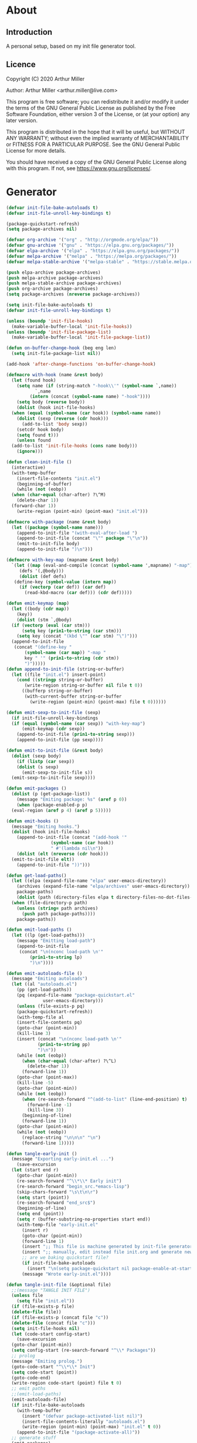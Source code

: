 * About
** Introduction

A personal setup, based on my init file generator tool.

** Licence
Copyright (C) 2020  Arthur Miller

Author: Arthur Miller <arthur.miller@live.com>

This program is free software; you can redistribute it and/or modify
it under the terms of the GNU General Public License as published by
the Free Software Foundation, either version 3 of the License, or
(at your option) any later version.

This program is distributed in the hope that it will be useful,
but WITHOUT ANY WARRANTY; without even the implied warranty of
MERCHANTABILITY or FITNESS FOR A PARTICULAR PURPOSE.  See the
GNU General Public License for more details.

You should have received a copy of the GNU General Public License
along with this program.  If not, see <https://www.gnu.org/licenses/>.
* Generator
#+NAME: onstartup
#+begin_src emacs-lisp :results output silent
  (defvar init-file-bake-autoloads t)
  (defvar init-file-unroll-key-bindings t)

  (package-quickstart-refresh)
  (setq package-archives nil)

  (defvar org-archive '("org" . "http://orgmode.org/elpa/"))
  (defvar gnu-archive '("gnu" . "https://elpa.gnu.org/packages/"))
  (defvar elpa-archive '("elpa" . "https://elpa.gnu.org/packages/"))
  (defvar melpa-archive '("melpa" . "https://melpa.org/packages/"))
  (defvar melpa-stable-archive '("melpa-stable" . "https://stable.melpa.org/packages/"))

  (push elpa-archive package-archives)
  (push melpa-archive package-archives)
  (push melpa-stable-archive package-archives)
  (push org-archive package-archives)
  (setq package-archives (nreverse package-archives))

  (setq init-file-bake-autoloads t)
  (defvar init-file-unroll-key-bindings t)

  (unless (boundp 'init-file-hooks)
    (make-variable-buffer-local 'init-file-hooks))
  (unless (boundp 'init-file-package-list)
    (make-variable-buffer-local 'init-file-package-list))

  (defun on-buffer-change-hook (beg eng len)
    (setq init-file-package-list nil))

  (add-hook 'after-change-functions 'on-buffer-change-hook)

  (defmacro with-hook (name &rest body)
    (let (found hook)
      (setq name (if (string-match "-hook\\'" (symbol-name `,name))
		     `,name
		   (intern (concat (symbol-name name) "-hook"))))
      (setq body (reverse body))
      (dolist (hook init-file-hooks)
	(when (equal (symbol-name (car hook)) (symbol-name name))
	  (dolist (sexp (reverse (cdr hook)))
	    (add-to-list 'body sexp))
	  (setcdr hook body)
	  (setq found t)))
      (unless found
	(add-to-list 'init-file-hooks (cons name body)))
      (ignore)))

  (defun clean-init-file ()
    (interactive)
    (with-temp-buffer
      (insert-file-contents "init.el")
      (beginning-of-buffer)
      (while (not (eobp))
	(when (char-equal (char-after) ?\^M)
	  (delete-char 1))
	(forward-char 1))
      (write-region (point-min) (point-max) "init.el")))

  (defmacro with-package (name &rest body)
    (let ((package (symbol-name name)))
      (append-to-init-file "(with-eval-after-load ")
      (append-to-init-file (concat "\"" package "\"\n"))
      (emit-to-init-file body)
      (append-to-init-file ")\n")))

  (defmacro with-key-map (mapname &rest body)
    `(let ((map (eval-and-compile (concat (symbol-name ',mapname) "-map")))
	   (defs '(,@body)))
       (dolist (def defs)
	 (define-key (symbol-value (intern map))
	   (if (vectorp (car def)) (car def)
	     (read-kbd-macro (car def))) (cdr def)))))

  (defun emit-keymap (map)
    (let ((body (cdr map))
	  (key))
      (dolist (stm `,@body)
	(if (vectorp (eval (car stm)))
	    (setq key (prin1-to-string (car stm)))
	  (setq key (concat "(kbd \"" (car stm) "\")")))
	(append-to-init-file
	 (concat "(define-key "
		 (symbol-name (car map)) "-map "
		 key " '" (prin1-to-string (cdr stm))
		 ")")))))
  (defun append-to-init-file (string-or-buffer)
    (let ((file "init.el") insert-point)
      (cond ((stringp string-or-buffer)
	     (write-region string-or-buffer nil file t 0))
	    ((bufferp string-or-buffer)
	     (with-current-buffer string-or-buffer
	       (write-region (point-min) (point-max) file t 0))))))

  (defun emit-sexp-to-init-file (sexp)
    (if init-file-unroll-key-bindings
	(if (equal (symbol-name (car sexp)) "with-key-map")
	    (emit-keymap (cdr sexp))
	  (append-to-init-file (prin1-to-string sexp)))
      (append-to-init-file (pp sexp))))

  (defun emit-to-init-file (&rest body)
    (dolist (sexp body)
      (if (listp (car sexp))
	  (dolist (s sexp)
	    (emit-sexp-to-init-file s))
	(emit-sexp-to-init-file sexp))))

  (defun emit-packages ()
    (dolist (p (get-package-list))
      (message "Emiting package: %s" (aref p 0))
      (when (package-enabled-p p)
	(eval-region (aref p 4) (aref p 5)))))

  (defun emit-hooks ()
    (message "Emiting hooks.")
    (dolist (hook init-file-hooks)
      (append-to-init-file (concat "(add-hook '"
				   (symbol-name (car hook))
				   " #'(lambda nil\n"))
      (dolist (elt (nreverse (cdr hook)))
	(emit-to-init-file elt))
      (append-to-init-file "))")))

  (defun get-load-paths()
    (let ((elpa (expand-file-name "elpa" user-emacs-directory))
	  (archives (expand-file-name "elpa/archives" user-emacs-directory)) 
	  package-paths)
      (dolist (path (directory-files elpa t directory-files-no-dot-files-regexp))
	(when (file-directory-p path)
	  (unless (string= path archives)
	    (push path package-paths))))
      package-paths))

  (defun emit-load-paths ()
    (let ((lp (get-load-paths)))
      (message "Emitting load-path")
      (append-to-init-file
       (concat "\n(nconc load-path \n'"
	       (prin1-to-string lp)
	       ")\n"))))

  (defun emit-autoloads-file ()
    (message "Emiting autoloads")
    (let ((al "autoloads.el")
	  (pp (get-load-paths))
	  (pq (expand-file-name "package-quickstart.el"
				user-emacs-directory)))
      (unless (file-exists-p pq)
	  (package-quickstart-refresh))
      (with-temp-file al
	  (insert-file-contents pq)
	  (goto-char (point-min))
	  (kill-line 3)
	  (insert (concat "\n(nconc load-path \n'"
			  (prin1-to-string pp)
			  ")\n"))
	  (while (not (eobp))
	    (when (char-equal (char-after) ?\^L)
	      (delete-char 1))
	    (forward-line 1))
	  (goto-char (point-max))
	  (kill-line -5)
	  (goto-char (point-min))
	  (while (not (eobp))
	    (when (re-search-forward "^(add-to-list" (line-end-position) t)
	      (forward-line -1)
	      (kill-line 3))
	    (beginning-of-line)
	    (forward-line 1))
	  (goto-char (point-min))
	  (while (not (eobp))
	    (replace-string "\n\n\n" "\n")
	    (forward-line 1)))))

  (defun tangle-early-init ()
    (message "Exporting early-init.el ...")
      (save-excursion
	(let (start end r)
	  (goto-char (point-min))
	  (re-search-forward "^\\*\\* Early init")
	  (re-search-forward "begin_src.*emacs-lisp")
	  (skip-chars-forward "\s\t\n\r")
	  (setq start (point))
	  (re-search-forward "end_src$")
	  (beginning-of-line)
	  (setq end (point))
	  (setq r (buffer-substring-no-properties start end))
	  (with-temp-file "early-init.el"
	    (insert r)
	    (goto-char (point-min))
	    (forward-line 1)
	    (insert ";; This file is machine generated by init-file generator, don't edit\n")
	    (insert ";; manually, edit instead file init.org and generate new init file from it")
	    ;; are we baking quickstart file?
	    (if init-file-bake-autoloads
	      (insert "\n(setq package-quickstart nil package-enable-at-startup nil package--init-file-ensured t)\n")))
	    (message "Wrote early-init.el"))))

  (defun tangle-init-file (&optional file)
    ;;(message "TANGLE INIT FILE")
    (unless file
      (setq file "init.el"))
    (if (file-exists-p file)
	(delete-file file))
    (if (file-exists-p (concat file "c"))
	(delete-file (concat file "c")))
    (setq init-file-hooks nil)
    (let (code-start config-start)
      (save-excursion
	(goto-char (point-min))
	(setq config-start (re-search-forward "^\\* Packages"))
	;; prolog
	(message "Emiting prolog.")  
	(goto-code-start "^\\*\\* Init")
	(setq code-start (point))
	(goto-code-end)
	(write-region code-start (point) file t 0)
	;; emit paths
	;;(emit-load-paths)
	(emit-autoloads-file)
	(if init-file-bake-autoloads
	  (with-temp-buffer
	    (insert "(defvar package-activated-list nil)")
	    (insert-file-contents-literally "autoloads.el")
	    (write-region (point-min) (point-max) "init.el" t 0))
	  (append-to-init-file "(package-activate-all)"))
	;; generate stuff
	(emit-packages)
	(emit-hooks) ;; must be done after emiting packages
	;; epilog
	(message "Emiting epilog")
	(goto-code-start "^\\* Epilog")
	(setq code-start (point))
	(goto-code-end)
	(write-region code-start (point) file t 0)))
    (clean-init-file))

  (defun goto-code-start (section)
    (goto-char (point-min))
    (re-search-forward section)
    (re-search-forward "begin_src.*emacs-lisp")
    (skip-chars-forward "\s\t\n\r"))

  (defun goto-code-end ()
    (re-search-forward "end_src")
    (beginning-of-line))

  (defun create-early-init-file ()
    (interactive)
    (let ((ei (expand-file-name "early-init.el")))
      (when (file-exists-p ei)
	(delete-file ei))
      (tangle-early-init)
      (message "Tangled early init file.")))

  (defun create-init-file ()
    (interactive)
    (message "Exporting init.el ...")
    (tangle-init-file)
    (let ((tangled-file "init.el"))
      ;; always produce elc file
      (byte-compile-file tangled-file)
      (when (featurep 'nativecomp)
	  (message "Native compiled %s" (native-compile tangled-file)))
      (message "Tangled and compiled %s" tangled-file))
    (message "Done."))

  (defun generate-init-files ()
    (interactive)
    (create-init-file)
    (create-early-init-file))

  (defun install-file (file)
    (when (file-exists-p file)
      (unless (equal (file-name-directory buffer-file-name)
                     (expand-file-name user-emacs-directory))
        (copy-file file user-emacs-directory t))
      (message "Wrote: %s." file)))

  (defun install-init-files ()
    (interactive)
    (let ((i "init.el")
	    (ic "init.elc")
	  (ei "early-init.el")
	  (al "autoloads.el")
	  (pq (expand-file-name "package-quickstart.el" user-emacs-directory))
	  (pqc (expand-file-name "package-quickstart.elc" user-emacs-directory)))
      (install-file i)
      (install-file ei)
      (unless (file-exists-p ic)
	  (byte-compile (expand-file-name el)))
      (install-file ic)
      (unless init-file-bake-autoloads
	  (byte-compile pq))
      (when init-file-bake-autoloads
	  ;; remove package-quickstart files from .emacs.d
	  (when (file-exists-p pq)
	    (delete-file pq))
	  (when (file-exists-p pqc)
	    (delete-file pqc)))))

  (defun get-package-list ()
    (when (buffer-modified-p)
      (setq init-file-package-list nil))
    (unless init-file-package-list
      (save-excursion
	(goto-char (point-min))
	(let ((bound (re-search-forward "^\\* Epilog"))
	      package packages start end)
	  (goto-char (point-min))
	  (re-search-forward "^\\* Packages")
	  (while (re-search-forward "^\\*\\* " bound t)
	    (setq package (vector nil t t "" 0 0)
		  start (point) end (line-end-position))
	    ;; package name
	    (when (re-search-forward ":" end t)
	      (setq end (point)))
	    (goto-char end)
	    (skip-chars-backward ":\s\t\r\n")
	    (aset package 0 (intern (buffer-substring-no-properties
				     start (point))))
	    (goto-char start)
	    ;; enabled?
	    (when (search-forward ":disable" (line-end-position) t)
	      (aset package 1 nil))
	    (goto-char start)
	    ;; installable?
	    (when (search-forward ":pseudo" (line-end-position) t)
	      (aset package 2 nil))
	    (goto-char start)
	    ;; pinned to repository?
	    (dolist (repo package-archives)
	      (when (re-search-forward (concat ":" (car repo)) (line-end-position) t)
		(aset package 3 (car repo))))
	    ;; code start
	    (re-search-forward "begin_src.*emacs-lisp" bound t)
	    (aset package 4 (point))
	    (re-search-forward "end_src$" bound t)
	    (beginning-of-line)
	    (aset package 5 (point))
	    (push package init-file-package-list)
	    (setq init-file-package-list (nreverse init-file-package-list))))))
    init-file-package-list)

  ;; Install packages
  (defun ensure-package (package)
    (let ((p (aref package 0)))
      (unless (package-installed-p p)
	(message "Installing package: %s" p)
	(package-install p))))

  (defun package-pseudo-p (package)
    (not (aref package 2)))

  (defun package-enabled-p (package)
    (aref package 1))

  (defun package-installable-p (package)
    (and (aref package 1) (aref package 2)))

  (defun install-packages (&optional packages)
    (interactive)
    (package-initialize)
    (package-refresh-contents)
    (unless packages
      (setq packages (get-package-list)))
    (dolist (p packages)
      (when (package-installable-p p)
	(ensure-package p))))

  (defun add-package (package)
    ""
    (interactive "sPackage name: ")
    (goto-char (point-min))
    (when (re-search-forward "^* Packages")
      (forward-line 1)
      (insert (concat "** " package
		      "\n#+begin_src emacs-lisp\n"
		      "\n#+end_src\n"))
      (forward-line -2)))

  (defun add-pseudo-package (package)
    ""
    (interactive "sPackage name: ")
    (goto-char (point-min))
    (when (re-search-forward "^* Packages")
      (forward-line 1)
      (insert (concat "** " package "\t\t:pseudo"
		      "\n#+begin_src emacs-lisp\n"
		      "\n#+end_src\n"))
      (forward-line -2)))
#+end_src
* Prolog
** Early init
#+begin_src emacs-lisp
;;; early-init.el -*- lexical-binding: t -*-

(setq gc-cons-threshold most-positive-fixnum
      frame-inhibit-implied-resize t
      bidi-inhibit-bpa t
      initial-scratch-message ""
      inhibit-splash-screen t
      inhibit-startup-screen t
      inhibit-startup-message t
      inhibit-startup-echo-area-message t
      show-paren-delay 0
      use-dialog-box nil
      visible-bell nil
      ring-bell-function 'ignore
      load-prefer-newer t)

(setq-default abbrev-mode t
              indent-tabs-mode nil
              indicate-empty-lines t
              cursor-type 'bar
              fill-column 80
              auto-fill-function 'do-auto-fill
              cursor-in-non-selected-windows 'hollow
              bidi-display-reordering 'left-to-right
              bidi-paragraph-direction 'left-to-right)

(push '(menu-bar-lines . 0) default-frame-alist)
(push '(tool-bar-lines . 0) default-frame-alist)
(push '(vertical-scroll-bars) default-frame-alist)
(push '(font . "Anonymous Pro-16") default-frame-alist)
(custom-set-faces '(default ((t (:height 140)))))

(unless (eq system-type 'darwin)
(setq command-line-ns-option-alist nil))
;;; early-init.el ends here
#+end_src

** Init
#+begin_src emacs-lisp
;;; init.el -*- lexical-binding: t; -*-
;;
;; This file is machine generated by init-file generator, don't edit
;; manually, edit instead file init.org and generate new init file from it

(defvar old-file-name-handler file-name-handler-alist)
(setq file-name-handler-alist nil)

(let ((default-directory  (expand-file-name "lisp" user-emacs-directory)))
      (normal-top-level-add-to-load-path '("."))
      (normal-top-level-add-subdirs-to-load-path))

(define-prefix-command 'C-z-map)
(global-set-key (kbd "C-z") 'C-z-map)
(define-prefix-command 'C-f-map)
(global-set-key (kbd "C-f") 'C-f-map)
(global-unset-key (kbd "C-v"))
#+end_src
* Packages
** ace-window
#+begin_src emacs-lisp
(with-package ace-window
 (ace-window-display-mode)
 (global-set-key [remap other-window] 'ace-window))

(with-hook ace-window
 (with-key-map ace-window
  ("C-x O" . other-frame)))
#+end_src
** all-the-icons
#+begin_src emacs-lisp
(with-package all-the-icons
 (diminish 'all-the-icons-mode)
 (setq neo-theme 'arrow)
 (setq neo-window-fixed-size nil))
#+end_src
** async
#+begin_src emacs-lisp
(with-package async
 (autoload 'dired-async-mode "dired-async.el" nil t)
 (async-bytecomp-package-mode 1)
 (diminish 'async-dired-mode))
#+end_src
** auto-package-update
#+begin_src emacs-lisp
(with-hook auto-package-update-after
           (message "Refresh autoloads")
           (package-quickstart-refresh))

(with-package auto-package-update
              (setq auto-package-update-delete-old-versions t
                    auto-package-update-interval nil))
#+end_src
** auto-yasnippet
#+begin_src emacs-lisp

#+end_src
** avy
#+BEGIN_SRC emacs-lisp
(with-package avy
  (with-key-map avy-mode
    ("C-v a" . avy-goto-char)
    ("C-v v" . avy-goto-word-1)
    ("C-v w" . avy-goto-word-0)
    ("C-v g" . avy-goto-line)))
#+END_SRC
** beacon
#+begin_src emacs-lisp
(with-hook after-init
 (beacon-mode t)
 (diminish 'beacon-mode))
#+end_src
** company
#+begin_src emacs-lisp
(with-package company 
  (require 'company-capf)
  (require 'company-files)
  
  (setq company-idle-delay            0
        company-require-match         nil
        company-minimum-prefix-length 2
        company-show-numbers          t
        company-tooltip-limit         20
        company-async-timeout         6
        company-dabbrev-downcase      nil
        tab-always-indent 'complete
        company-global-modes '(not term-mode)
        company-backends (delete 'company-semantic company-backends))
  
  (define-key company-mode-map
    [remap indent-for-tab-command] 'company-indent-or-complete-common)
  
  (add-to-list 'company-backends 'company-cmake)
  (add-to-list 'company-backends 'company-capf)
  (add-to-list 'company-backends 'company-files)
  (add-hook 'emacs-lisp-mode-hook 'company-mode))

(with-hook company-mode
  (diminish 'company-mode)
  (with-key-map company-active
    ("C-n" . company-select-next)
    ("C-p" . company-select-previous)))

(with-hook emacs-lisp-mode
  (setq fill-column 80)
  (define-key emacs-lisp-mode-map (kbd "\C-c r") 'fc-eval-and-replace)
  (define-key emacs-lisp-mode-map (kbd "\C-c s") 'eval-surrounding-sexp)
  (define-key emacs-lisp-mode-map (kbd "\C-c l") 'eval-last-sexp)
  (define-key emacs-lisp-mode-map (kbd "\C-c n") 'eval-next-sexp)
  (define-key emacs-lisp-mode-map (kbd "\C-c d") 'eval-defun))
#+end_src
** company-c-headers
#+begin_src emacs-lisp
(with-hook company-mode
  (add-to-list 'company-backends 'company-c-headers))
(with-hook company-c-headers-mode
  (diminish 'company-c-headers-mode))
#+end_src
** company-lsp
#+begin_src emacs-lisp
(with-package company-lsp
  (push 'company-lsp company-backends)
  (setq company-transformers nil
        company-lsp-async t
        company-lsp-cache-candidates nil))

(with-hook company-lsp-mode
  (diminish 'company-lsp-mode))
#+end_src
** company-math
#+begin_src emacs-lisp
(with-hook company-mode
  (diminish 'company-math-mode)
  (add-to-list 'company-backends 'company-math-symbols-latex)
  (add-to-list 'company-backends 'company-math-symbols-unicode))
#+end_src
** company-quickhelp
#+begin_src emacs-lisp
(with-hook company-mode
  (add-hook 'global-company-mode-hook 'company-quickhelp-mode))
(with-hook company-quickhelp-mode
  (diminish 'company-quickhelp-mode))
#+end_src
** company-statistics
#+begin_src emacs-lisp

#+end_src
** company-try-hard
#+begin_src emacs-lisp

#+end_src
** company-web
#+begin_src emacs-lisp

#+end_src
** c++                                                     :pseudo
#+begin_src emacs-lisp
(with-hook c-initialization-hook
  (require 'c++-setup)
  (my-c++-init))

(with-hook after-init
  (add-to-list 'auto-mode-alist '("\\.c\\'" . c-mode))
  (add-to-list 'auto-mode-alist '("\\.h\\'" . c-mode))
  (setq auto-mode-alist
   (append (list '("\\.\\(|hh\\|cc\\|c++\\|cpp\\|tpp\\|hpp\\|hxx\\|cxx\\|inl\\|cu\\)$" . c++-mode)) 
           auto-mode-alist)))
#+end_src
** diminish
#+begin_src emacs-lisp

#+end_src
** dired-git-info
#+begin_src emacs-lisp
(with-package dired-git-info
  (setq dgi-auto-hide-details-p nil)
  (define-key dired-mode-map ")" 'dired-git-info-mode))

(with-hook after-init
  (add-hook 'dired-after-readin-hook 'dired-git-info-auto-enable))
#+end_src
** dired-hacks-utils
#+begin_src emacs-lisp

#+end_src
** dired-narrow
#+begin_src emacs-lisp

#+end_src
** dired                                                    :pseudo
#+begin_src emacs-lisp
   (with-hook dired-mode
           (require 'dired-setup)

           (autoload 'dired-subtree-toggle "dired-subtree.el" nil t)
           (autoload 'dired-openwith "openwith.el" nil t)

           (with-key-map dired-mode
                         ("C-x <M-S-return>" . dired-open-current-as-sudo)                    
                         ("r"                . dired-do-rename)
                         ("C-S-r"            . wdired-change-to-wdired-mode)
                         ;; ("C-r C-s"          . tmtxt/dired-async-get-files-size)
                         ;; ("C-r C-r"          . tda/rsync)
                         ;; ("C-r C-z"          . tda/zip)
                         ;; ("C-r C-u"          . tda/unzip)
                         ;; ("C-r C-a"          . tda/rsync-multiple-mark-file)
                         ;; ("C-r C-e"          . tda/rsync-multiple-empty-list)
                         ;; ("C-r C-d"          . tda/rsync-multiple-remove-item)
                         ;; ("C-r C-v"          . tda/rsync-multiple)
                         ;; ("C-r C-s"          . tda/get-files-size)
                         ;; ("C-r C-q"          . tda/download-to-current-dir)
                         ("S-<return>"       . dired-openwith)
                         ("C-'"              . dired-collapse-mode)
                         ("M-p"              . scroll-down-line)
                         ("M-m"              . dired-mark-backward)
                         ("M-<"              . dired-go-to-first)
                         ("M->"              . dired-go-to-last)
                         ("M-<return>"       . my-run)
                         ("C-S-f"            . dired-narrow)
                         ("P"                . peep-dired)
                         ("<f1>"             . term-toggle)
                         ("TAB"              . dired-subtree-toggle))
           
           (with-key-map wdired-mode
                         ("<return>"        . dired-find-file)
                         ("M-<return>"      . my-run)
                         ("S-<return>"      . dired-openwith)
                         ("M-<"             . dired-go-to-first)
                         ("M->"             . dired-go-to-last)
                         ("M-p"             . scroll-down-line))

           (dired-async-mode)
           (dired-omit-mode)
           (dired-hide-details-mode))
#+end_src
** dired-subtree
#+begin_src emacs-lisp
  (with-package dired-subtree
                (setq dired-subtree-line-prefix "    "
                      dired-subtree-use-backgrounds nil))

  (with-hook dired-subtree
             ;; fixes the case of the first line in dired when the cursor jumps 
             ;; to the header in dired rather then to the first file in buffer
             (defun dired-subtree-toggle ()
               "Insert subtree at point or remove it if it was not present."
               (interactive)
               (when (dired-subtree--is-expanded-p)
                 (dired-next-line 1)
                 (dired-subtree-remove)
                 (when (bobp)
                   (dired-next-line 1))
                 (save-excursion (dired-subtree-insert)))))
#+end_src
** elisp		                                          :pseudo
#+begin_src emacs-lisp
(with-hook elisp-mode
 (yas-reload-all))
#+end_src
** elpy
#+begin_src emacs-lisp
(with-package elpy
  (elpy-enable)
  (setq elpy-modules (delq 'elpy-module-flymake elpy-modules))
 
  (with-key-map elpy-mode
    ("C-M-n" . elpy-nav-forward-block)
    ("C-M-p" . elpy-nav-backward-block)))

(with-hook elpy-mode
  ;;(company-mode 1)           
  (flycheck-mode 1)
  ;;(make-local-variable 'company-backends)
  ;;(setq company-backends '((elpy-company-backend :with company-yasnippet)))
  )
#+end_src
** emacs                                                  :pseudo
#+begin_src emacs-lisp
  (with-hook after-init
             (autoload 'term-toggle "term-toggle.el" nil t)
             (autoload 'term-toggle-eshell "term-toggle.el" nil t)
             (autoload 'only-current-buffer "extras.el" nil t)
             (autoload 'toggle-letter-case "extras.el" nil t)
             (autoload 'undo-kill-buffer "extras.el" nil t)
             (autoload 'enlarge-window-vertically "extras.el" nil t)
             (autoload 'enlarge-window-horizontally "extras.el" nil t)
             (autoload 'kill-window-left "extras.el" nil t)
             (autoload 'kill-window-right "extras.el" nil t)
             (autoload 'kill-window-above "extras.el" nil t)
             (autoload 'kill-window-below "extras.el" nil t)
             (autoload 'z-swap-windows "extras.el" nil t)
             (autoload 'sudo-find-file "extras.el" nil t)
             (autoload 'kill-buffer-other-window "extras.el" nil t)
             (autoload 'kill-buffer-but-not-some "extras.el" nil t)
             (autoload 'helm-emms "helm-emms" nil t)

             ;;(unless (getenv "BROWSER")
             (setenv "BROWSER" "firefox-developer-edition")
             ;;)

             (let ((etc (expand-file-name "etc" user-emacs-directory)))
               (unless (file-directory-p etc)
                 (make-directory etc))
               (setq show-paren-style 'expression
                     shell-file-name "bash"
                     shell-command-switch "-c"
                     delete-exited-processes t
                     echo-keystrokes 0.1
                     winner-dont-bind-my-keys t
                     auto-window-vscroll nil
                     require-final-newline t
                     next-line-add-newlines t
                     bookmark-save-flag 1
                     delete-selection-mode t
                     conform-kill-processes nil
                     save-abbrevs 'silent
                     save-interprogram-paste-before-kill t
                     save-place-file (expand-file-name "places" etc)

                     ;; scroll-preserve-screen-position t
                     ;; scroll-conservatively 1
                     ;; maximum-scroll-margin 1
                     ;; scroll-margin 99999

                     backup-directory-alist `(("." . ,etc))
                     custom-file (expand-file-name "emacs-custom.el" etc)
                     abbrev-file-name (expand-file-name "abbrevs.el" etc)
                     bookmark-default-file (expand-file-name "bookmarks" etc)))

             ;; (add-to-list 'special-display-frame-alist '(tool-bar-lines . 0))
             ;;(load custom-file 'noerror)

             (fset 'yes-or-no-p 'y-or-n-p)

             (electric-indent-mode 1)
             (electric-pair-mode 1)
             (global-auto-revert-mode)
             (global-hl-line-mode 1)
             (global-subword-mode 1)
             (auto-compression-mode 1)
             (auto-image-file-mode)
             (auto-insert-mode 1)
             (auto-save-mode 1)
             (blink-cursor-mode 1)
             (column-number-mode 1)
             (delete-selection-mode 1)
             (display-time-mode 1)
             (pending-delete-mode 1)
             (save-place-mode 1)
             (show-paren-mode t)
             (winner-mode t)
             (turn-on-auto-fill)

             (diminish 'winner-mode)
             (diminish 'eldoc-mode)
             (diminish 'electric-pair-mode)
             (diminish 'auto-complete-mode)
             (diminish 'abbrev-mode)
             (diminish 'auto-fill-function)
             (diminish 'subword-mode)
             (diminish 'auto-insert-mode)

             (add-hook 'comint-output-filter-functions
                       'comint-watch-for-password-prompt)

             (with-key-map global
                           ;; Window-buffer operations
                           ([f1]      . term-toggle)
                           ([f2]      . term-toggle-eshell)
                           ([f9]      . ispell-word)
                           ([S-f10]   . next-buffer)
                           ([f10]     . previous-buffer)
                           ([f12]     . kill-buffer-but-not-some)
                           ([M-f12]   . kill-buffer-other-window)
                           ([C-M-f12] . only-current-buffer)

                           ;; Emacs windows
                           ("C-v <left>"   . windmove-left)
                           ("C-v <right>"  . windmove-right)
                           ("C-v <up>"     . windmove-up)
                           ("C-v <down>"   . windmove-down)
                           ("C-v o"        . other-window)
                           ("C-v s"        . z-swap-windows)
                           ("C-v l"        . windmove-left)
                           ("C-v r"        . windmove-right)
                           ("C-v u"        . windmove-up)
                           ("C-v d"        . windmove-down)
                           ("C-v C-+"      . enlarge-window-horizontally)
                           ("C-v C-,"      . enlarge-window-vertically)
                           ("C-v C--"      . shrink-window-horizontally)
                           ("C-v C-."      . shrink-window-vertically)
                           ("C-v -"        . winner-undo)
                           ("C-v +"        . winner-redo)
                           ("C-v C-k"      . delete-window)
                           ("C-v C-l"      . kill-window-left)
                           ("C-v C-r"      . kill-window-right)
                           ("C-v C-a"      . kill-window-above)
                           ("C-v C-b"      . kill-window-below)
                           ("C-v <return>" . delete-other-windows)
                           ("C-v ,"        . split-window-right)
                           ("C-v ."        . split-window-below)

                           ;; cursor movement
                           ("M-n"     . scroll-up-line)
                           ("M-N"     . scroll-up-command)
                           ("M-p"     . scroll-down-line)
                           ("M-P"     . scroll-down-command)
                           ("C-f n"   . next-buffer)
                           ("C-f p"   . previous-buffer)
                           ("C-f C-c" . org-capture)

                           ;; emms
                           ("C-v e SPC"   . emms-pause)
                           ("C-v e d"     . emms-play-directory)
                           ("C-v e l"     . emms-play-list)
                           ("C-v e n"     . emms-next)
                           ("C-v e p"     . emms-previous)
                           ("C-v e a"     . emms-add-directory)
                           ("C-v e A"     . emms-add-directory-tree)
                           ("C-v e +"     . emms-volume-raise)
                           ("C-v e -"     . emms-volume-lower)
                           ("C-v e +"     . emms-volume-mode-plus)
                           ("C-v e -"     . emms-volume-mode-minus)
                           ("C-v e r"     . emms-start)
                           ("C-v e s"     . emms-stop)
                           ("C-v e m"     . emms-play-m3u-playlist)

                           ;; some random stuff
                           ("C-f f"     . right-char)
                           ("C-x C-j"   . dired-jump)
                           ("C-x 4 C-j" . dired-jump-other-window)
                           ("C-f i"     . (lambda() 
                                            (interactive)
                                            (find-file (expand-file-name
                                                        "init.org" user-emacs-directory))))))
#+end_src
** emms
#+begin_src emacs-lisp
(with-package emms
 (require 'emms-setup)
 (emms-all)
 (emms-history-load)
 (emms-default-players)
 (require 'emms-mode-line-cycle)
 (require 'emms-player-mpv)
 (helm-mode 1)
 (emms-mode-line 1)
 (emms-playing-time 1)

;;  ;; `emms-mode-line-cycle' can be used with emms-mode-line-icon.
;;  (require 'emms-mode-line-icon)

;; (emms-mode-line-cycle 1)

;; (custom-set-variables
;;  '(emms-mode-line-cycle-max-width 15)
;;  '(emms-mode-line-cycle-additional-space-num 4)
;;  '(emms-mode-line-cycle-use-icon-p t)
;;  '(emms-mode-line-format " [%s]")
;;  '(emms-mode-line-cycle-any-width-p t)
;;  '(emms-mode-line-cycle-velocity 2)
;;  '(emms-mode-line-cycle-current-title-function
;;    (lambda ()
;;      (let ((track (emms-playlist-current-selected-track)))
;;        (cl-case (emms-track-type track)
;;          ((streamlist)
;;           (let ((stream-name (emms-stream-name
;;                               (emms-track-get track 'metadata))))
;;             (if stream-name stream-name (emms-track-description track))))
;;          ((url) (emms-track-description track))
;;          (t (file-name-nondirectory
;;              (emms-track-description track)))))))
;;  '(emms-mode-line-titlebar-function
;;    (lambda ()
;;      '(:eval
;;        (when emms-player-playing-p
;;          (format " %s %s"
;;                  (format emms-mode-line-format (emms-mode-line-cycle-get-title))
;;                  emms-playing-time-string))))))

;;  (custom-set-variables '(emms-mode-line-cycle-use-icon-p t))
 (defun emms-player-mpv-volume-change (v)
   "Change the volume by V for mpv."
   (let ((cmd (format "echo 'add volume %d' > %s" v emms-mpv-input-file)))
     (call-process-shell-command cmd nil nil nil)))

 (defun emms-player-mpv-volume-set (v)
   "Set the volume to V for mpv."
   (interactive "nmpv volume : ")
   (let ((cmd (format "echo 'set volume %d' > %s" v emms-mpv-input-file)))
     (call-process-shell-command cmd nil nil nil)))
 
 (defun emms-player-mpv-volume-mute ()
   "Toggle mute status for mpv."
   (interactive)
   (let ((cmd (format "echo 'cycle mute' > %s" emms-mpv-input-file)))
     (call-process-shell-command cmd nil nil nil)))

 (setq emms-directory (expand-file-name "etc/emms/" user-emacs-directory)
       emms-cache-file (expand-file-name "cache" emms-directory)
       emms-history-file (expand-file-name "history" emms-directory)
       emms-score-file (expand-file-name "scores" emms-directory)
       emms-stream-bookmark-file (expand-file-name "streams" emms-directory)
       emms-playlist-buffer-name "*Music Playlist*"
       emms-show-format "Playing: %s"
       ;; Icon setup.
       emms-mode-line-icon-before-format "["
       emms-mode-line-format " %s]"
       emms-playing-time-display-format "%s ]"
       emms-mode-line-icon-color "lightgrey"
       global-mode-string '("" emms-mode-line-string " " emms-playing-time-string)
       ;;emms-player-list (list emms-player-mpv)
       emms-source-file-default-directory (expand-file-name "~/Musik")
       emms-source-file-directory-tree-function 'emms-source-file-directory-tree-find
       emms-browser-covers 'emms-browser-cache-thumbnail)

 (add-to-list 'emms-player-list 'emms-player-mpv)
 (add-to-list 'emms-player-mpv-parameters "--no-audio-display")
 (add-to-list 'emms-info-functions 'emms-info-cueinfo)
    
 (when (executable-find "emms-print-metadata")
   (require 'emms-info-libtag)
   (add-to-list 'emms-info-functions 'emms-info-libtag)
   (delete 'emms-info-ogginfo emms-info-functions)
   (delete 'emms-info-mp3info emms-info-functions)
   (add-to-list 'emms-info-functions 'emms-info-ogginfo)
   (add-to-list 'emms-info-functions 'emms-info-mp3info))
 
;; (add-hook 'emms-browser-tracks-added-hook 'z-emms-play-on-add)
 ;; Show the current track each time EMMS
 (add-hook 'emms-player-started-hook 'emms-show))
#+end_src
** emms-mode-line-cycle
#+begin_src emacs-lisp

#+end_src
** esup
#+begin_src emacs-lisp

#+end_src
** expand-region
#+begin_src emacs-lisp
(with-hook expand-region-mode
           (diminish 'expand-region-mode))
#+end_src
** flycheck
#+begin_src emacs-lisp

#+end_src
** gh
#+begin_src emacs-lisp

#+end_src
** gist
#+begin_src emacs-lisp

#+end_src
** gnus                                                     :pseudo
#+begin_src emacs-lisp
(with-hook after-init

           ;;(require 'nnreddit)

           (setq user-full-name    "Arthur Miller"
                 user-mail-address "arthur.miller@live.com")
           
           ;; for the outlook
           (setq gnus-select-method '(nnimap "live.com"
                                             (nnimap-address "imap-mail.outlook.com")
                                             (nnimap-server-port 993)
                                             (nnimap-stream ssl)
                                             (nnir-search-engine imap)))

           ;; Send email through SMTP
           (setq message-send-mail-function 'smtpmail-send-it
                 smtpmail-default-smtp-server "smtp-mail.outlook.com"
                 smtpmail-smtp-service 587
                 smtpmail-local-domain "homepc")
           )

;;(setq auth-source-debug t)
;;(setq auth-source-do-cache nil)
(with-hook gnus-mode
           (require 'nnir)

           (setq gnus-thread-sort-functions
                 '(gnus-thread-sort-by-most-recent-date
                   (not gnus-thread-sort-by-number)))
           
           ;;(add-to-list 'gnus-secondary-select-methods '(nnreddit ""))
           (setq gnus-use-cache t)
           ;; Show more MIME-stuff:
           (setq gnus-mime-display-multipart-related-as-mixed t)
           ;; http://www.gnu.org/software/emacs/manual/html_node/gnus/_005b9_002e2_005d.html
           (setq gnus-use-correct-string-widths nil)
           (setq nnmail-expiry-wait 'immediate)
           
           ;; Smileys:
           (setq smiley-style 'medium)
           
           ;; Use topics per default:
           (add-hook 'gnus-group-mode-hook 'gnus-topic-mode)
           (setq gnus-message-archive-group '((format-time-string "sent.%Y")))
           (setq gnus-server-alist '(("archive" nnfolder "archive" (nnfolder-directory "~/mail/archive")
                                      (nnfolder-active-file "~/mail/archive/active")
                                      (nnfolder-get-new-mail nil)
                                      (nnfolder-inhibit-expiry t))))
           
           (setq gnus-topic-topology '(;;("Gnus" visible)
                                       ;;(("misc" visible))
                                       ("live.com" visible)))
           ;;(("Reddit" visible))))
           ;; each topic corresponds to a public imap folder
           (setq gnus-topic-alist '(("live.com")
                                    ;;("Reddit")
                                    ("Gnus"))))
#+end_src
** google-c-style
#+begin_src emacs-lisp
(with-hook google-c-style-mode
  (diminish 'google-c-style-mode))
#+end_src
** helm
#+begin_src emacs-lisp
(with-hook eshell-mode
	      (when (featurep 'helm)
	        (with-key-map eshell-mode-map
			      ("C-c C-h" . helm-eshell-history)
			      ("C-c C-r" . helm-comint-input-ring)
			      ("C-c C-l" . helm-minibuffer-history))))

  (with-hook helm-ff-cache-mode
	(diminish 'helm-ff-cache-mode))

  (with-package helm
    (require 'helm-config)
    (require 'helm-eshell)
    (require 'helm-buffers)
    (require 'helm-files)

    (defun my-helm-next-source ()
      (interactive)
      (helm-next-source)
      (helm-next-line))

    (defun my-helm-return ()
      (interactive)
      (helm-select-nth-action 0))

    (setq helm-completion-style             'emacs
	  helm-completion-in-region-fuzzy-match t
	  helm-recentf-fuzzy-match              t
	  helm-buffers-fuzzy-matching           t
	  helm-locate-fuzzy-match               t
	  helm-lisp-fuzzy-completion            t
	  helm-session-fuzzy-match              t
	  helm-apropos-fuzzy-match              t
	  helm-imenu-fuzzy-match                t
	  helm-semantic-fuzzy-match             t
	  helm-M-x-fuzzy-match                  t
	  helm-split-window-inside-p            t
	  helm-move-to-line-cycle-in-source     t
	  helm-ff-search-library-in-sexp        t
	  helm-scroll-amount                    8
	  helm-ff-file-name-history-use-recentf t
	  helm-ff-auto-update-initial-value     t
	  helm-net-prefer-curl                  t
	  helm-autoresize-max-height            0
	  helm-autoresize-min-height           20
	  helm-candidate-number-limit         100
	  helm-idle-delay                     0.0
	  helm-input-idle-delay               0.0
	  helm-ff-cache-mode-lighter-sleep    nil
	  helm-ff-cache-mode-lighter-updating nil
	  helm-ff-cache-mode-lighter          nil
	  ;; browse-url-mosaic-program           "firefox-developer-edition"
	  helm-ff-skip-boring-files            t)

    (dolist (regexp '("\\`\\*direnv" "\\`\\*straight" "\\`\\*xref"))
      (push regexp helm-boring-buffer-regexp-list))

    (helm-autoresize-mode 1)
    (helm-adaptive-mode t)
    (helm-mode 1)

    (add-to-list 'helm-sources-using-default-as-input
		 'helm-source-man-pages)
    (setq helm-mini-default-sources '(helm-source-buffers-list
				      helm-source-bookmarks
				      helm-source-recentf
				      helm-source-buffer-not-found))
    (with-key-map helm
      ("M-i" . helm-previous-line)
      ("M-k" . helm-next-line)
      ("M-I" . helm-previous-page)
      ("M-K" . helm-next-page)
      ("M-h" . helm-beginning-of-buffer)
      ("M-H" . helm-end-of-buffer))

    (with-key-map helm-read-file
      ("C-o" . my-helm-next-source) 
      ("RET" . my-helm-return)))

  (with-hook after-init
    (with-key-map global    
      ("M-x"     . helm-M-x)
      ("C-x C-b" . helm-buffers-list)
      ("C-z a"   . helm-ag)
      ("C-z b"   . helm-filtered-bookmarks)
      ("C-z c"   . helm-company)
      ("C-z d"   . helm-dabbrev)
      ("C-z e"   . helm-calcul-expression)
      ("C-z g"   . helm-google-suggest)
      ("C-z h"   . helm-descbinds)
      ("C-z i"   . helm-imenu-anywhere)
      ("C-z k"   . helm-show-kill-ring)

      ("C-z f"   . helm-find-files)
      ("C-z m"   . helm-mini)
      ("C-z o"   . helm-occur)
      ("C-z p"   . helm-browse-project)
      ("C-z q"   . helm-apropos)
      ("C-z r"   . helm-recentf)
      ("C-z s"   . helm-swoop)
      ("C-z C-c" . helm-colors)
      ("C-z x"   . helm-M-x)
      ("C-z y"   . helm-yas-complete)
      ("C-z C-g" . helm-ls-git-ls)
      ("C-z SPC" . helm-all-mark-rings)))
#+end_src

** helm-ag
#+begin_src emacs-lisp
(with-package helm-ag
              (setq helm-ag-use-agignore t
                    helm-ag-base-command 
                    "ag --mmap --nocolor --nogroup --ignore-case
                    --ignore=*terraform.tfstate.backup*"))
#+end_src
** helm-c-yasnippet
#+begin_src emacs-lisp
(with-hook helm-c-yasnippet
           (setq helm-yas-space-match-any-greedy t))
#+end_src
** helm-descbinds
#+begin_src emacs-lisp

#+end_src
** helm-dired-history
#+begin_src emacs-lisp
(with-package helm-dired-history
              (require 'savehist)
              (add-to-list 'savehist-additional-variables
                           'helm-dired-history-variable)
              (savehist-mode 1)
              (with-eval-after-load 'dired
                (require 'helm-dired-history)
                (define-key dired-mode-map "," 'dired)))
#+end_src
** helm-emms
#+begin_src emacs-lisp

#+end_src
** helm-flyspell
#+begin_src emacs-lisp

#+end_src
** helm-ls-git
#+begin_src emacs-lisp

#+end_src
** helm-lsp
#+begin_src emacs-lisp

#+end_src
** helm-lsp
#+begin_src emacs-lisp
(with-package helm-lsp
  
  (defun netrom/helm-lsp-workspace-symbol-at-point ()
    (interactive)
    (let ((current-prefix-arg t))
    (call-interactively 'helm-lsp-workspace-symbol)))

  (defun netrom/helm-lsp-global-workspace-symbol-at-point ()
    (interactive)
    (let ((current-prefix-arg t))
    (call-interactively 'helm-lsp-global-workspace-symbol)))

  (setq netrom--general-lsp-hydra-heads
        '(;; Xref
          ("d" xref-find-definitions "Definitions" :column "Xref")
          ("D" xref-find-definitions-other-window "-> other win")
          ("r" xref-find-references "References")
          ("s" netrom/helm-lsp-workspace-symbol-at-point "Helm search")
          ("S" netrom/helm-lsp-global-workspace-symbol-at-point "Helm global search")

          ;; Peek
          ("C-d" lsp-ui-peek-find-definitions "Definitions" :column "Peek")
          ("C-r" lsp-ui-peek-find-references "References")
          ("C-i" lsp-ui-peek-find-implementation "Implementation")

          ;; LSP
          ("p" lsp-describe-thing-at-point "Describe at point" :column "LSP")
          ("C-a" lsp-execute-code-action "Execute code action")
          ("R" lsp-rename "Rename")
          ("t" lsp-goto-type-definition "Type definition")
          ("i" lsp-goto-implementation "Implementation")
          ("f" helm-imenu "Filter funcs/classes (Helm)")
          ("C-c" lsp-describe-session "Describe session")

          ;; Flycheck
          ("l" lsp-ui-flycheck-list "List errs/warns/notes" :column "Flycheck"))

        netrom--misc-lsp-hydra-heads
        '(;; Misc
          ("q" nil "Cancel" :column "Misc")
          ("b" pop-tag-mark "Back")))

  ;; Create general hydra.
  (eval `(defhydra netrom/lsp-hydra (:color blue :hint nil)
           ,@(append
              netrom--general-lsp-hydra-heads
              netrom--misc-lsp-hydra-heads))))

(with-hook helm-lsp-mode
  (with-key-map lsp-mode-map
    ([remap xref-find-apropos] . #'helm-lsp-workspace-symbol)
    ("C-c C-l" . 'netrom/lsp-hydra/body)))
#+end_src
** helm-make
#+begin_src emacs-lisp

#+end_src
** helm-org
#+begin_src emacs-lisp

#+end_src
** helm-projectile
#+begin_src emacs-lisp

#+end_src

** helm-swoop
#+begin_src emacs-lisp

#+end_src
** helm-xref
#+begin_src emacs-lisp

#+end_src
** helpful
#+begin_src emacs-lisp
  (with-hook after-init
    (with-key-map global
      ("C-h v" . helpful-variable)
      ("C-h k" . helpful-key)
      ("C-h f" . helpful-callable)
      ("C-h j" . helpful-at-point)
      ("C-h u" . helpful-command)))
#+end_src

** hydra
#+begin_src emacs-lisp
(with-package hydra
  (with-key-map global
    ("C-x t" .
      (defhydra toggle (:color blue)
                "toggle"
                ("a" abbrev-mode "abbrev")
                ("s" flyspell-mode "flyspell")
                ("d" toggle-debug-on-error "debug")
                ("c" fci-mode "fCi")
                ("f" auto-fill-mode "fill")
                ("t" toggle-truncate-lines "truncate")
                ("w" whitespace-mode "whitespace")
                ("q" nil "cancel")))
    ("C-x j" .
      (defhydra gotoline
                ( :pre (linum-mode 1)
                :post (linum-mode -1))
                "goto"
                ("t" (lambda () (interactive)(move-to-window-line-top-bottom 0)) "top")
                ("b" (lambda () (interactive)(move-to-window-line-top-bottom -1)) "bottom")
                ("m" (lambda () (interactive)(move-to-window-line-top-bottom)) "middle")
                ("e" (lambda () (interactive)(goto-char (point-max)) "end"))
                ("c" recenter-top-bottom "recenter")
                ("n" next-line "down")
                ("p" (lambda () (interactive) (forward-line -1))  "up")
                ("g" goto-line "goto-line")
                ))
    ("C-c t" .
      (defhydra hydra-global-org (:color blue)
                "Org"
                ("t" org-timer-start "Start Timer")
                ("s" org-timer-stop "Stop Timer")
                ("r" org-timer-set-timer "Set Timer") ; This one requires you be in an orgmode doc, as it sets the timer for the header
                ("p" org-timer "Print Timer") ; output timer value to buffer
                ("w" (org-clock-in '(4)) "Clock-In") ; used with (org-clock-persistence-insinuate) (setq org-clock-persist t)
                ("o" org-clock-out "Clock-Out") ; you might also want (setq org-log-note-clock-out t)
                ("j" org-clock-goto "Clock Goto") ; global visit the clocked task
                ("c" org-capture "Capture") ; Dont forget to define the captures you want http://orgmode.org/manual/Capture.html
                ("l" (or )rg-capture-goto-last-stored "Last Capture")))))
#+end_src
** imenu-anywhere
#+begin_src emacs-lisp

#+end_src
** lisp & elisp                                             :pseudo
#+begin_src emacs-lisp
(with-hook after-init
  (set-default 'auto-mode-alist
    (append '(("\\.lisp$" . lisp-mode)
              ("\\.lsp$" . lisp-mode)
              ("\\.cl$" . lisp-mode))
              auto-mode-alist)))
#+end_src
** lsp-mode
#+begin_src emacs-lisp
(with-package lsp-mode
      (setq lsp-diagnostic-provider :none
            lsp-keymap-prefix "C-f"
            lsp-completion-provider t
            lsp-enable-xref t
            lsp-auto-configure t
            lsp-auto-guess-root t
            ;;lsp-inhibit-message t
            lsp-enable-snippet t
            lsp-restart 'interactive
            lsp-log-io nil
            lsp-enable-links nil
            lsp-enable-symbol-highlighting nil
            lsp-keep-workspace-alive t
            lsp-clients-clangd-args '("-j=4" "-background-index" "-log=error")
            ;; python
            ;; lsp-python-executable-cmd "python3"
            ;; lsp-python-ms-executable "~/repos/python-language-server/output/bin/Release/osx-x64/publish/Microsoft.Python.LanguageServer"
            lsp-enable-completion-enable t)

      (add-hook 'lsp-mode-hook #'lsp-enable-which-key-integration)
      (add-hook 'lsp-managed-mode-hook (lambda () (setq-local company-backends
      '(company-capf)))))

(with-hook lsp-mode
      (diminish 'lsp-mode))
#+end_src
** lsp-ui
#+begin_src emacs-lisp
(with-package lsp-ui
  (add-hook 'lsp-mode-hook 'lsp-ui-mode)
  (setq lsp-ui-doc-enable t
        lsp-ui-doc-header t
        lsp-ui-doc-include-signature t
        lsp-ui-doc-position 'top
        lsp-ui-doc-border (face-foreground 'default)
        lsp-ui-sideline-enable nil
        lsp-ui-sideline-ignore-duplicate t
        lsp-ui-sideline-show-code-actions nil
        lsp-ui-sideline-ignore-duplicate t
        ;; Use lsp-ui-doc-webkit only in GUI
        lsp-ui-doc-use-webkit t
        ;; WORKAROUND Hide mode-line of the lsp-ui-imenu buffer
        ;; https://github.com/emacs-lsp/lsp-ui/issues/243
        mode-line-format nil)
        (defadvice lsp-ui-imenu (after hide-lsp-ui-imenu-mode-line activate)))

(with-hook lsp-ui
  (diminish 'lsp-ui-mode)
  (with-key-map lsp-ui-mode
    ([remap xref-find-references] . lsp-ui-peek-find-references)
    ([remap xref-find-definitions] . lsp-ui-peek-find-definitions)
    ("C-c u" . lsp-ui-imenu)))
#+end_src
** marshal
#+begin_src emacs-lisp

#+end_src
** modern-cpp-font-lock
#+begin_src emacs-lisp
(with-hook modern-cpp-font-lock-mode
  (diminish 'modern-cpp-font-lock-mode))
#+end_src
** nov
#+begin_src emacs-lisp
(with-hook after-init
  (add-to-list 'auto-mode-alist '("\\.epub\\'" . nov-mode)))
#+end_src
** oauth2                                                :disable
#+begin_src emacs-lisp

#+end_src
** org-noter-pdftools
#+begin_src emacs-lisp
(with-package pdf-annot
    (add-hook 'pdf-annot-activate-handler-functions
       #'org-noter-pdftools-jump-to-note))
#+end_src
** org-pdftools
#+begin_src emacs-lisp
(with-hook org-load
  (org-pdftools-setup-link))
#+end_src
** org                                                      :pseudo
#+begin_src emacs-lisp
  (with-package org

   (defun get-html-title-from-url (url)
     "Return content in <title> tag."
     (require 'mm-url)
     (let (x1 x2 (download-buffer (url-retrieve-synchronously url)))
       (with-current-buffer download-buffer
	 (goto-char (point-min))
	 (setq x1 (search-forward "<title>"))
	 (search-forward "</title>")
	 (setq x2 (search-backward "<"))
	 (mm-url-decode-entities-string (buffer-substring-no-properties x1 x2)))))

   (defun my-org-insert-link ()
     "Insert org link where default description is set to html title."
     (interactive)
     (let* ((url (read-string "URL: "))
	    (title (get-html-title-from-url url)))
       (org-insert-link nil url title)))

   (defun org-agenda-show-agenda-and-todo (&optional arg)
     ""
     (interactive "P")
     (org-agenda arg "c")
     (org-agenda-fortnight-view))

   (setq org-capture-templates
	 `(("p" "Protocol" entry (file+headline "~/Dokument/notes.org" "Inbox")
	    "* %^{Title}\nSource: %u, %c\n #+BEGIN_QUOTE\n%i\n#+END_QUOTE\n\n\n%?")
	   ("L" "Protocol Link" entry (file+headline "~/Dokument/notes.org" "Inbox")
	    "* %? [[%:link][%(transform-square-brackets-to-round-ones\"%:description\")]]\n")
	   ("n" "Note" entry (file "~/Dokument/notes.org")
	    "* %? %^G\n%U" :empty-lines 1)
	   ("P" "Research project" entry (file "~/Org/inbox.org")
	    "* TODO %^{Project title} :%^G:\n:PROPERTIES:\n:CREATED:
		    %U\n:END:\n%^{Project description}\n** 
		   TODO Literature review\n** TODO %?\n** TODO Summary\n** TODO Reports\n** Ideas\n" :clock-in t :clock-resume t)
	   ("e" "Email" entry (file "~/Org/inbox.org")
	    "* TODO %? email |- %:from: %:subject :EMAIL:\n:PROPERTIES:\n:CREATED: %U\n:EMAIL-SOURCE: %l\n:END:\n%U\n" :clock-in t :clock-resume t)))

  (setq  org-log-done 'time
	 org-ditaa-jar-path "/usr/bin/ditaa"
	 org-todo-keywords '((sequence "TODO" "INPROGRESS" "DONE"))
	 org-todo-keyword-faces '(("INPROGRESS" . (:foreground "blue" :weight bold)))
	 org-directory (expand-file-name "~/Dokument/")
	 org-default-notes-file (expand-file-name "notes.org" org-directory)
	 org-use-speed-commands       t
	 org-src-preserve-indentation t
	 org-export-html-postamble    nil
	 org-hide-leading-stars       t
	 org-make-link-description    t
	 org-hide-emphasis-markers    t
	 org-startup-folded           'overview
	 org-startup-indented         t))
#+end_src
** pdf-tools
#+begin_src emacs-lisp
(with-package pdf-tools
  (pdf-tools-install)
  (setq-default pdf-view-display-size 'fit-page)

  
  (defhydra hydra-pdftools (:color blue :hint nil)
        "
                                                                      ╭───────────┐
       Move  History   Scale/Fit     Annotations  Search/Link    Do   │ PDF Tools │
   ╭──────────────────────────────────────────────────────────────────┴───────────╯
         ^^_g_^^      _B_    ^↧^    _+_    ^ ^     [_al_] list    [_s_] search    [_u_] revert buffer
         ^^^↑^^^      ^↑^    _H_    ^↑^  ↦ _W_ ↤   [_am_] markup  [_o_] outline   [_i_] info
         ^^_p_^^      ^ ^    ^↥^    _0_    ^ ^     [_at_] text    [_F_] link      [_d_] dark mode
         ^^^↑^^^      ^↓^  ╭─^─^─┐  ^↓^  ╭─^ ^─┐   [_ad_] delete  [_f_] search link
    _h_ ←pag_e_→ _l_  _N_  │ _P_ │  _-_    _b_     [_aa_] dired
         ^^^↓^^^      ^ ^  ╰─^─^─╯  ^ ^  ╰─^ ^─╯   [_y_]  yank
         ^^_n_^^      ^ ^  _r_eset slice box
         ^^^↓^^^
         ^^_G_^^
   --------------------------------------------------------------------------------
        "
        ("\\" hydra-master/body "back")
        ("<ESC>" nil "quit")
        ("al" pdf-annot-list-annotations)
        ("ad" pdf-annot-delete)
        ("aa" pdf-annot-attachment-dired)
        ("am" pdf-annot-add-markup-annotation)
        ("at" pdf-annot-add-text-annotation)
        ("y"  pdf-view-kill-ring-save)
        ("+" pdf-view-enlarge :color red)
        ("-" pdf-view-shrink :color red)
        ("0" pdf-view-scale-reset)
        ("H" pdf-view-fit-height-to-window)
        ("W" pdf-view-fit-width-to-window)
        ("P" pdf-view-fit-page-to-window)
        ("n" pdf-view-next-page-command :color red)
        ("p" pdf-view-previous-page-command :color red)
        ("d" pdf-view-dark-minor-mode)
        ("b" pdf-view-set-slice-from-bounding-box)
        ("r" pdf-view-reset-slice)
        ("g" pdf-view-first-page)
        ("G" pdf-view-last-page)
        ("e" pdf-view-goto-page)
        ("o" pdf-outline)
        ("s" pdf-occur)
        ("i" pdf-misc-display-metadata)
        ("u" pdf-view-revert-buffer)
        ("F" pdf-links-action-perfom)
        ("f" pdf-links-isearch-link)
        ("B" pdf-history-backward :color red)
        ("N" pdf-history-forward :color red)
        ("l" image-forward-hscroll :color red)
        ("h" image-backward-hscroll :color red)))
#+end_src
** projectile
#+begin_src emacs-lisp
(with-package projectile
  (setq projectile-indexing-method 'alien))
#+end_src
** pyenv-mode
#+begin_src emacs-lisp
(with-package pyenv-mode
 (setq python-shell-interpreter "ipython"
       python-shell-interpreter-args "-i --simple-prompt"))
#+end_src
** recentf
#+begin_src emacs-lisp

#+end_src
** request
#+begin_src emacs-lisp

#+end_src
** solarized-theme
#+begin_src emacs-lisp
(with-hook after-init
           (load-theme 'solarized-dark t))
#+end_src
** sphinx-doc
#+begin_src emacs-lisp

#+end_src
** which-key
#+begin_src emacs-lisp
  (with-hook after-init
    (which-key-mode t)
    (diminish 'which-key-mode))
#+end_src
** wrap-region
 #+begin_src emacs-lisp
 (with-hook after-init
    (wrap-region-global-mode t)
    (diminish 'wrap-region-mode))
#+end_src
** yasnippet
#+begin_src emacs-lisp
(with-package yasnippet
 (yas-global-mode 1)             
 (diminish 'yas-global-mode yas-minor-mode)
 (add-hook 'hippie-expand-try-functions-list 'yas-hippie-try-expand)
 (setq yas-key-syntaxes '("w_" "w_." "^ ")
       yas-snippet-dirs '("~/.emacs.d/snippets")
       yas-expand-only-for-last-commands nil)


        (define-key yas-minor-mode-map (kbd "C-i") nil)
        (define-key yas-minor-mode-map (kbd "TAB") nil)
        (define-key yas-minor-mode-map (kbd "<tab>") nil)
        (define-key yas-minor-mode-map (kbd "C-<return>") 'yas-expand))
#+end_src
** yasnippet-snippets
#+begin_src emacs-lisp

#+end_src
* Epilog
#+begin_src emacs-lisp
(setq gc-cons-threshold       16777216 ; 16mb
      gc-cons-percentage      0.1
      file-name-handler-alist old-file-name-handler)
  
;; Local Variables:
;; byte-compile-warnings: (not free-vars unresolved))
;; eval: (progn (org-babel-goto-named-src-block "onstartup") (org-babel-execute-src-block) (outline-hide-sublevels 2))
;; End:
#+end_src

#+RESULTS:









